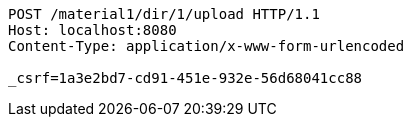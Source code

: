 [source,http,options="nowrap"]
----
POST /material1/dir/1/upload HTTP/1.1
Host: localhost:8080
Content-Type: application/x-www-form-urlencoded

_csrf=1a3e2bd7-cd91-451e-932e-56d68041cc88
----